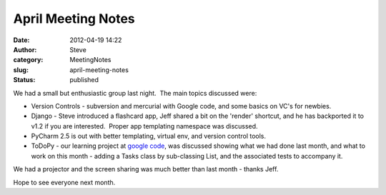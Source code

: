 April Meeting Notes
###################
:date: 2012-04-19 14:22
:author: Steve
:category: MeetingNotes
:slug: april-meeting-notes
:status: published

We had a small but enthusiastic group last night.  The main topics
discussed were:

-  Version Controls - subversion and mercurial with Google code, and
   some basics on VC's for newbies.
-  Django - Steve introduced a flashcard app, Jeff shared a bit on the
   'render' shortcut, and he has backported it to v1.2 if you are
   interested.  Proper app templating namespace was discussed.
-  PyCharm 2.5 is out with better templating, virtual env, and version
   control tools.
-  ToDoPy - our learning project at `google
   code <http://code.google.com/p/omaha-python/wiki/TodoPy>`__, was
   discussed showing what we had done last month, and what to work on
   this month - adding a Tasks class by sub-classing List, and the
   associated tests to accompany it.

We had a projector and the screen sharing was much better than last
month - thanks Jeff.

Hope to see everyone next month.
